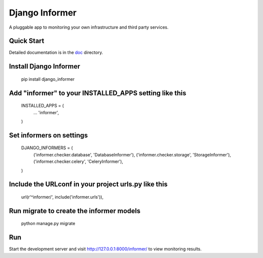 Django Informer
=====================

.. image:: https://img.shields.io/pypi/v/django-informer.svg
   :alt: PyPi page
   :target: https://pypi.python.org/pypi/django-informer

.. image:: https://img.shields.io/pypi/l/django-informer.svg
   :alt: License MIT
   :target: https://github.com/rodrigobraga/informer/blob/master/LICENSE

A pluggable app to monitoring your own infrastructure and third party services.

Quick Start
------------

Detailed documentation is in the `doc <doc>`_ directory.

Install Django Informer
------------

  pip install django_informer


Add "informer" to your INSTALLED_APPS setting like this
------------

  INSTALLED_APPS = (
    ...
    'informer',
  )


Set informers on settings
------------
  
  DJANGO_INFORMERS = (
    ('informer.checker.database', 'DatabaseInformer'),
    ('informer.checker.storage', 'StorageInformer'),
    ('informer.checker.celery', 'CeleryInformer'),
  )


Include the URLconf in your project urls.py like this
------------

  url(r'^informer/', include('informer.urls')),


Run migrate to create the informer models
------------

  python manage.py migrate

Run
------------

Start the development server and visit http://127.0.0.1:8000/informer/ to view monitoring results.

.. _doc: https://github.com/rodrigobraga/informer/tree/master/docs

